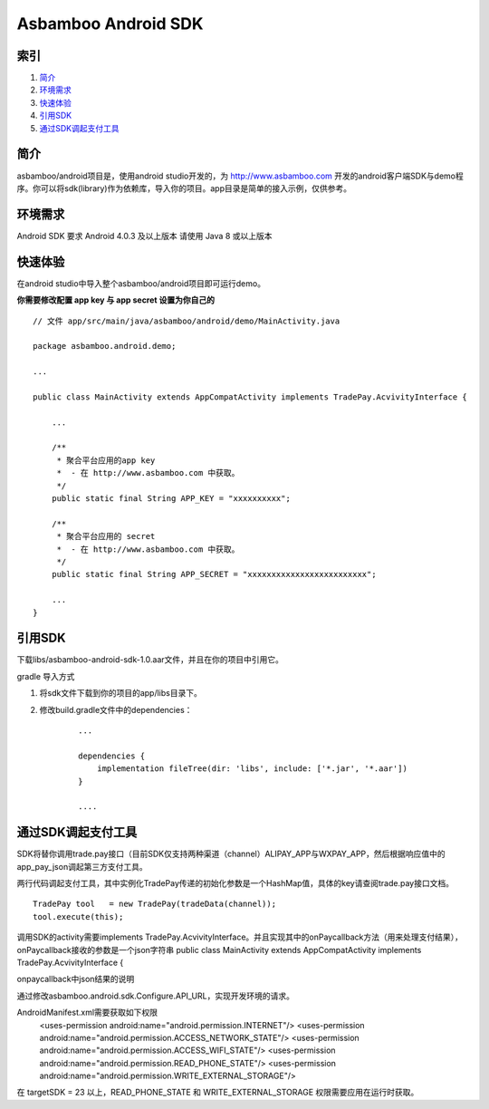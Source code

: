 Asbamboo Android SDK
============================


索引
----------

#. 简介_

#. 环境需求_

#. 快速体验_

#. 引用SDK_

#. 通过SDK调起支付工具_

简介
---------------

asbamboo/android项目是，使用android studio开发的，为 http://www.asbamboo.com 开发的android客户端SDK与demo程序。你可以将sdk(library)作为依赖库，导入你的项目。app目录是简单的接入示例，仅供参考。

环境需求
---------------

Android SDK 要求 Android 4.0.3 及以上版本 请使用 Java 8 或以上版本


快速体验
---------------

在android studio中导入整个asbamboo/android项目即可运行demo。

**你需要修改配置 app key 与 app secret 设置为你自己的**

::

    // 文件 app/src/main/java/asbamboo/android/demo/MainActivity.java
    
    package asbamboo.android.demo;

    ...

    public class MainActivity extends AppCompatActivity implements TradePay.AcvivityInterface {

        ... 

        /**
         * 聚合平台应用的app key
         *  - 在 http://www.asbamboo.com 中获取。
         */
        public static final String APP_KEY = "xxxxxxxxxx";
    
        /**
         * 聚合平台应用的 secret
         *  - 在 http://www.asbamboo.com 中获取。
         */
        public static final String APP_SECRET = "xxxxxxxxxxxxxxxxxxxxxxxxx";

        ...
    }

引用SDK
--------------------------

下载libs/asbamboo-android-sdk-1.0.aar文件，并且在你的项目中引用它。

gradle 导入方式

#. 将sdk文件下载到你的项目的app/libs目录下。
#. 修改build.gradle文件中的dependencies：

    ::

        ...

        dependencies {
            implementation fileTree(dir: 'libs', include: ['*.jar', '*.aar'])
        }

        ....

通过SDK调起支付工具
-------------------------------
SDK将替你调用trade.pay接口（目前SDK仅支持两种渠道（channel）ALIPAY_APP与WXPAY_APP，然后根据响应值中的app_pay_json调起第三方支付工具。

两行代码调起支付工具，其中实例化TradePay传递的初始化参数是一个HashMap值，具体的key请查阅trade.pay接口文档。

::

   TradePay tool   = new TradePay(tradeData(channel));
   tool.execute(this);

调用SDK的activity需要implements TradePay.AcvivityInterface。并且实现其中的onPaycallback方法（用来处理支付结果），onPaycallback接收的参数是一个json字符串
public class MainActivity extends AppCompatActivity implements TradePay.AcvivityInterface {

onpaycallback中json结果的说明


通过修改asbamboo.android.sdk.Configure.API_URL，实现开发环境的请求。


AndroidManifest.xml需要获取如下权限
    <uses-permission android:name="android.permission.INTERNET"/>
    <uses-permission android:name="android.permission.ACCESS_NETWORK_STATE"/>
    <uses-permission android:name="android.permission.ACCESS_WIFI_STATE"/>
    <uses-permission android:name="android.permission.READ_PHONE_STATE"/>
    <uses-permission android:name="android.permission.WRITE_EXTERNAL_STORAGE"/>

在 targetSDK = 23 以上，READ_PHONE_STATE 和 WRITE_EXTERNAL_STORAGE 权限需要应用在运行时获取。